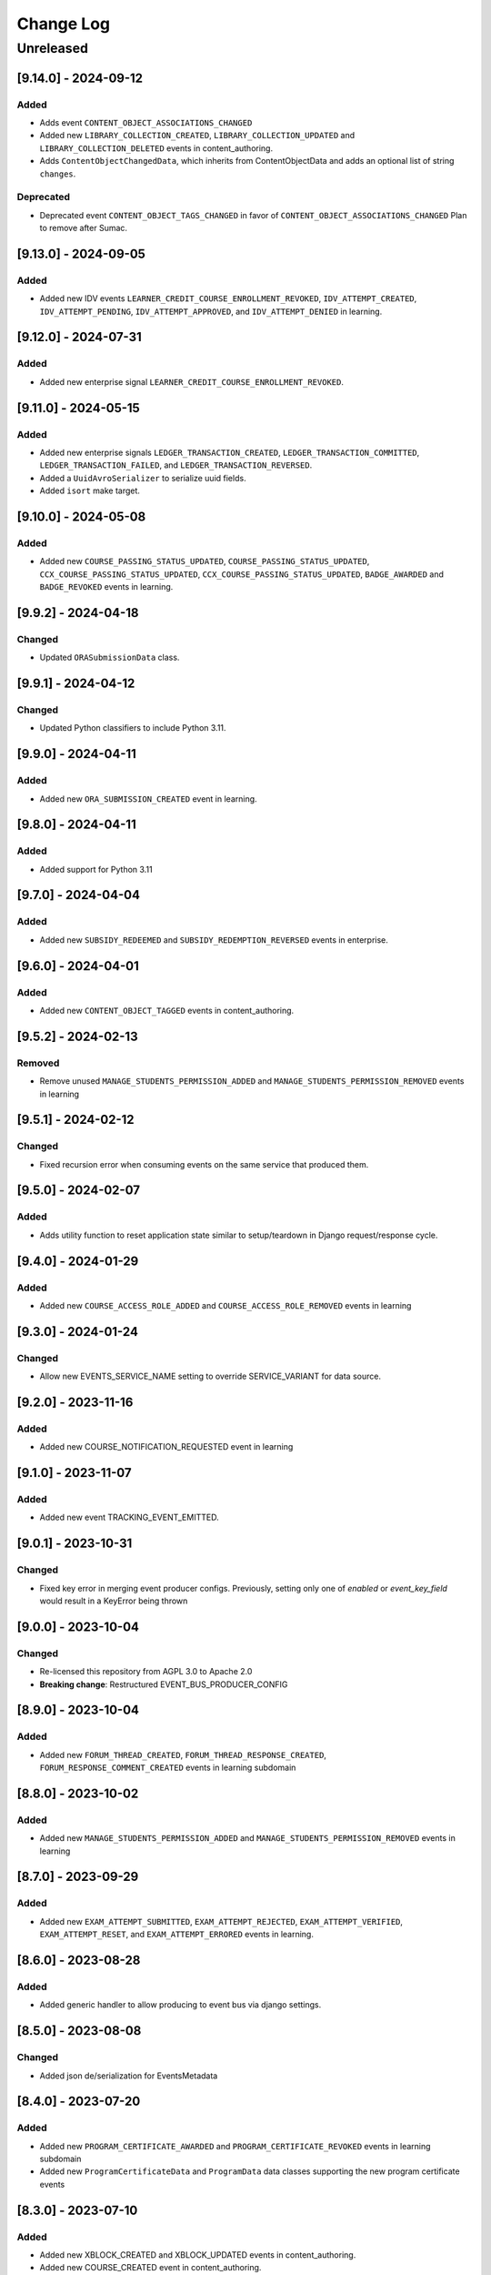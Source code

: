 Change Log
==========

..
   All enhancements and patches to openedx_events will be documented
   in this file.  It adheres to the structure of https://keepachangelog.com/ ,
   but in reStructuredText instead of Markdown (for ease of incorporation into
   Sphinx documentation and the PyPI description).

   This project adheres to Semantic Versioning (https://semver.org/).

.. There should always be an "Unreleased" section for changes pending release.



Unreleased
__________



[9.14.0] - 2024-09-12
---------------------

Added
~~~~~

* Adds event ``CONTENT_OBJECT_ASSOCIATIONS_CHANGED``
* Added new ``LIBRARY_COLLECTION_CREATED``, ``LIBRARY_COLLECTION_UPDATED`` and ``LIBRARY_COLLECTION_DELETED`` events in content_authoring.
* Adds ``ContentObjectChangedData``, which inherits from ContentObjectData and adds an optional list of string ``changes``.

Deprecated
~~~~~~~~~~

* Deprecated event ``CONTENT_OBJECT_TAGS_CHANGED`` in favor of ``CONTENT_OBJECT_ASSOCIATIONS_CHANGED``
  Plan to remove after Sumac.

[9.13.0] - 2024-09-05
---------------------

Added
~~~~~~~

* Added new IDV events ``LEARNER_CREDIT_COURSE_ENROLLMENT_REVOKED``, ``IDV_ATTEMPT_CREATED``, ``IDV_ATTEMPT_PENDING``, ``IDV_ATTEMPT_APPROVED``, and ``IDV_ATTEMPT_DENIED`` in learning.

[9.12.0] - 2024-07-31
---------------------

Added
~~~~~~~

* Added new enterprise signal ``LEARNER_CREDIT_COURSE_ENROLLMENT_REVOKED``.

[9.11.0] - 2024-05-15
---------------------

Added
~~~~~~~

* Added new enterprise signals ``LEDGER_TRANSACTION_CREATED``, ``LEDGER_TRANSACTION_COMMITTED``,
  ``LEDGER_TRANSACTION_FAILED``, and ``LEDGER_TRANSACTION_REVERSED``.
* Added a ``UuidAvroSerializer`` to serialize uuid fields.
* Added ``isort`` make target.

[9.10.0] - 2024-05-08
---------------------

Added
~~~~~~~

* Added new ``COURSE_PASSING_STATUS_UPDATED``, ``COURSE_PASSING_STATUS_UPDATED``, ``CCX_COURSE_PASSING_STATUS_UPDATED``, ``CCX_COURSE_PASSING_STATUS_UPDATED``, ``BADGE_AWARDED`` and ``BADGE_REVOKED`` events in learning.

[9.9.2] - 2024-04-18
--------------------

Changed
~~~~~~~

* Updated ``ORASubmissionData`` class.

[9.9.1] - 2024-04-12
--------------------

Changed
~~~~~~~

* Updated Python classifiers to include Python 3.11.

[9.9.0] - 2024-04-11
--------------------
Added
~~~~~~~
* Added new ``ORA_SUBMISSION_CREATED`` event in learning.

[9.8.0] - 2024-04-11
--------------------
Added
~~~~~
* Added support for Python 3.11

[9.7.0] - 2024-04-04
--------------------
Added
~~~~~~~
* Added new ``SUBSIDY_REDEEMED`` and ``SUBSIDY_REDEMPTION_REVERSED`` events in enterprise.

[9.6.0] - 2024-04-01
--------------------
Added
~~~~~~~
* Added new ``CONTENT_OBJECT_TAGGED`` events in content_authoring.

[9.5.2] - 2024-02-13
--------------------
Removed
~~~~~~~
* Remove unused ``MANAGE_STUDENTS_PERMISSION_ADDED`` and ``MANAGE_STUDENTS_PERMISSION_REMOVED`` events in learning

[9.5.1] - 2024-02-12
--------------------
Changed
~~~~~~~
* Fixed recursion error when consuming events on the same service that produced them.

[9.5.0] - 2024-02-07
--------------------
Added
~~~~~
* Adds utility function to reset application state similar to setup/teardown in Django request/response cycle.

[9.4.0] - 2024-01-29
--------------------
Added
~~~~~
* Added new ``COURSE_ACCESS_ROLE_ADDED`` and ``COURSE_ACCESS_ROLE_REMOVED`` events in learning

[9.3.0] - 2024-01-24
--------------------
Changed
~~~~~~~
* Allow new EVENTS_SERVICE_NAME setting to override SERVICE_VARIANT for data source.

[9.2.0] - 2023-11-16
--------------------
Added
~~~~~~~
* Added new COURSE_NOTIFICATION_REQUESTED event in learning

[9.1.0] - 2023-11-07
--------------------
Added
~~~~~~~
* Added new event TRACKING_EVENT_EMITTED.

[9.0.1] - 2023-10-31
--------------------
Changed
~~~~~~~
* Fixed key error in merging event producer configs. Previously, setting only one of `enabled` or `event_key_field` would result in a KeyError being thrown

[9.0.0] - 2023-10-04
--------------------
Changed
~~~~~~~
* Re-licensed this repository from AGPL 3.0 to Apache 2.0
* **Breaking change**: Restructured EVENT_BUS_PRODUCER_CONFIG

[8.9.0] - 2023-10-04
--------------------
Added
~~~~~
* Added new ``FORUM_THREAD_CREATED``, ``FORUM_THREAD_RESPONSE_CREATED``, ``FORUM_RESPONSE_COMMENT_CREATED`` events in learning subdomain

[8.8.0] - 2023-10-02
--------------------
Added
~~~~~
* Added new ``MANAGE_STUDENTS_PERMISSION_ADDED`` and ``MANAGE_STUDENTS_PERMISSION_REMOVED`` events in learning

[8.7.0] - 2023-09-29
--------------------
Added
~~~~~
* Added new ``EXAM_ATTEMPT_SUBMITTED``, ``EXAM_ATTEMPT_REJECTED``, ``EXAM_ATTEMPT_VERIFIED``, ``EXAM_ATTEMPT_RESET``, and ``EXAM_ATTEMPT_ERRORED`` events in learning.

[8.6.0] - 2023-08-28
--------------------
Added
~~~~~
* Added generic handler to allow producing to event bus via django settings.

[8.5.0] - 2023-08-08
--------------------
Changed
~~~~~~~
* Added json de/serialization for EventsMetadata

[8.4.0] - 2023-07-20
--------------------
Added
~~~~~
* Added new ``PROGRAM_CERTIFICATE_AWARDED`` and ``PROGRAM_CERTIFICATE_REVOKED`` events in learning subdomain
* Added new ``ProgramCertificateData`` and ``ProgramData`` data classes supporting the new program certificate events

[8.3.0] - 2023-07-10
--------------------
Added
~~~~~
* Added new XBLOCK_CREATED and XBLOCK_UPDATED events in content_authoring.
* Added new COURSE_CREATED event in content_authoring.
* Added new CONTENT_LIBRARY_CREATED, CONTENT_LIBRARY_UPDATED and CONTENT_LIBRARY_DELETED events in content_authoring.
* Added new LIBRARY_BLOCK_CREATED, LIBRARY_BLOCK_UPDATED and LIBRARY_BLOCK_DELETED events in content_authoring.

[8.2.0] - 2023-06-08
--------------------
Changed
~~~~~~~
* Added new USER_NOTIFICATION_REQUESTED event.

[8.1.0] - 2023-06-06
--------------------
Added
~~~~~
* Store current versions of Avro schemas and add test to ensure valid evolution

[8.0.1] - 2023-05-16
--------------------
Changed
~~~~~~~
* Fixed event_type of XBLOCK_SKILL_VERIFIED signal

[8.0.0] - 2023-05-16
--------------------
Changed
~~~~~~~
* **Breaking change**: Remove ``signal`` argument from consume_events and make_single_consumer

[7.3.0] - 2023-05-15
--------------------
Changed
~~~~~~~
* Made `signal` argument optional in consume_events in preparation for removal

[7.2.0] - 2023-05-03
--------------------
Changed
~~~~~~~
* Added event type as namespace to generated Avro schemas


[7.1.0] - 2023-05-03
--------------------
Added
~~~~~
* Configurable loader for consumer side of Event Bus in ``openedx_events.event_bus``.
* Added management command to load configured consumer and start worker.

Changed
~~~~~~~
* Switch from ``edx-sphinx-theme`` to ``sphinx-book-theme`` since the former is
  deprecated.  See https://github.com/openedx/edx-sphinx-theme/issues/184 for
  more details.

[7.0.0] - 2023-03-07
---------------------
Changed
~~~~~~~
* **Breaking change**: Moved serialize_event_data_to_bytes from openedx_events.event_bus.avro.tests.test_utilities to openedx_events.event_bus.avro.serializer
* **Breaking change**: Moved deserialize_bytes_to_event_data from openedx_events.event_bus.avro.tests.test_utilities to openedx_events.event_bus.avro.deserializer

[6.0.0] - 2023-02-23
---------------------
Changed
~~~~~~~
* **Breaking change**: Moved load_all_events() from openedx_events.tests.utils to openedx_events.tooling

[5.1.0] - 2023-02-07
---------------------
Added
~~~~~~~
* Added support for array type.
* Added new XBLOCK_SKILL_VERIFIED event.
* Added XBlockSkillVerificationData classes.

[5.0.0] - 2023-02-03
--------------------
Changed
~~~~~~~
* **Breaking change**: ``send_event_with_custom_metadata`` changes to accept a single EventsMetadata object rather than all of the fields that go into one. This only directly affects event bus consumer libraries.

Added
~~~~~
* Added ``COURSE_CERTIFICATE_CONFIG_CHANGED`` and ``COURSE_CERTIFICATE_CONFIG_DELETED`` signals for when a course's certificate configuration is updated or deleted

[4.2.0] - 2023-01-24
--------------------
Added
~~~~~
* Added ``send_event_with_custom_metadata``. This will enable event bus consumers to send the event signal with the same metadata fields that were used when the event was produced.

Fixed
~~~~~
* Updated time metadata to include UTC timezone. The original implementation used utcnow(), which could give different results if the time were ever interpreted to be local time. See https://docs.python.org/3/library/datetime.html#datetime.datetime.utcnow
* EventsMetadata minorversion is now fully optional, and doesn't need to be supplied when initializing to get the default of 0.

Changed
~~~~~~~
* Updated send_event with an optional time argument to be used as metadata.

[4.1.1] - 2023-01-23
---------------------
Changed
~~~~~~~
* Use collections.abc import to use with python 3.8 and 3.10.

[4.1.0] - 2023-01-03
---------------------
Added
~~~~~
* Added new XBLOCK_PUBLISHED, XBLOCK_DUPLICATED and XBLOCK_DELETED signals in content_authoring.
* Added XBlockData and DuplicatedXBlockData classes
* Added custom UsageKeyAvroSerializer for opaque_keys UsageKey.

[4.0.0] - 2022-12-01
--------------------
Changed
~~~~~~~
* **Breaking change** Make event_metadata parameter in EventBusProducer send API required

[3.2.0] - 2022-11-30
--------------------
Changed
~~~~~~~
* Add event_metadata parameter to EventBusProducer send API.  **Note:** Calling this method with the new argument will throw an exception with older versions of this library that don't yet support the parameter.

[3.1.0] - 2022-11-22
--------------------
Added
~~~~~
* Configurable loader for producer side of Event Bus in ``openedx_events.event_bus``.

[3.0.1] - 2022-10-31
--------------------
Fixed
~~~~~
* Fix default value for optional fields from "null" to None

[3.0.0] - 2022-10-19
--------------------
* **Breaking change**: Removed (optional) field ``effort`` from ``CourseCatalogData.`` Nothing should be relying on this field as it is not used by Course Discovery in Publisher-enabled setups.

[2.0.0] - 2022-10-18
--------------------
* **Breaking change**: Removed signal ``SUBSCRIPTION_LICENSE_MODIFIED`` and corresponding data class ``SubscriptionLicenseData``. This should only affect experimental event-bus code (which should also have been deleted by now).

[1.0.0] - 2022-09-27
--------------------
* **Breaking Change**: Updated from ``Django 2.0`` to ``Django 3.0``.
* Bump version to 1.x to acknowledge that this is in use in production

[0.14.0] - 2022-09-21
---------------------
Changed
~~~~~~~
* **Breaking change**: Removed ``short_description`` from ``CourseCatalogData``

[0.13.0] - 2022-09-16
---------------------
Added
~~~~~
* Added new event PERSISTENT_GRADE_SUMMARY_CHANGED.

* Improvements in make upgrade command and requirements files.
* Manually update requirements files to fix requirements bot issue with pip/setup tools.
* Change GitHub workflow to community maintained repository health file.

[0.12.0] - 2022-08-16
---------------------
Changed
~~~~~~~
* **Breaking change**: Removed ``org`` and ``number`` fields from ``CourseCatalogData``
  (should only affect unreleased event-bus code, though)

[0.11.1] - 2022-07-28
---------------------
Fixed
~~~~~
* Handle optional (None) values for custom serializers

[0.11.0] - 2022-07-21
---------------------
Added
~~~~~
* Added new content_authoring module with new COURSE_CATALOG_INFO_CHANGED signal

[0.10.0] - 2022-05-20
---------------------
Changed
~~~~~~~
* BREAKING CHANGE: Split AvroAttrsBridge into schema, serialization, and deserialization phases

[0.9.1] - 2022-05-20
--------------------
Changed
~~~~~~~
* Remove assigned_email from SubscriptionLicenseData

[0.9.0] - 2022-04-28
--------------------
Changed
~~~~~~~
* Updated AvroAttrsBridge to handle optional/nullable fields

[0.8.3] - 2022-04-26
--------------------
Changed
~~~~~~~
* Updated AvroAttrsBridge to create schemas from signal data dict rather than individual attrs classes

[0.8.2] - 2022-04-13
--------------------
Changed
~~~~~~~
* Changed openedx_events.learning.data.DiscussionTopicContext to make the group id optional
* Changed DiscussionTopicContext to add a `context` attribute

[0.8.1] - 2022-03-03
--------------------

Added
~~~~~
* Added missing field for event COURSE_DISCUSSIONS_CHANGED

[0.8.0] - 2022-02-25
--------------------
Added
~~~~~
* Added COURSE_DISCUSSIONS_CHANGED for discussion event

Changed
~~~~~~~
* Changed openedx_events/enterprise/LicenseLifecycle class to openedx_events/enterprise/SubscriptionLicenseData
* Changed LicenseCreated signal class to SUBSCRIPTION_LICENSE_MODIFIED signal class

[0.7.1] - 2022-01-13
--------------------
Added
~~~~~
* Added data definition for enterprise/LicenseLifecycle
* Added LicenseCreated signal definition

[0.7.0] - 2022-01-06
--------------------
Added
~~~~~
* Added AvroAttrsBridge class to convert between avro standard and attrs classes

[0.6.0] - 2021-09-15
--------------------
Added
~~~~~
* Add custom formatting class for events responses.
* Add a way to use send method instead of send_robust while testing.

Changed
~~~~~~~
* Remove unnecessary InstantiationError exception.
* Default is send_robust instead of send unless specified otherwise.

[0.5.1] - 2021-08-26
--------------------
Changed
~~~~~~~
* Remove TestCase inheritance from OpenEdxTestMixin.

[0.5.0] - 2021-08-24
--------------------
Added
~~~~~
* Utilities to use while testing in other platforms.

[0.4.1] - 2021-08-18
--------------------
Changed
~~~~~~~
* Remove raise_exception assignment in events metadata.

[0.4.0] - 2021-08-18
--------------------
Added
~~~~~
* Preliminary Open edX events definitions.

[0.3.0] - 2021-08-18
--------------------
Added
~~~~~
* Add tooling needed to create and trigger events in Open edX platform.
* Add Data Attribute classes used as arguments by Open edX Events.


[0.2.0] - 2021-07-28
--------------------
Changed
~~~~~~~

* Update repository purpose.
* Changed max-doc-length from 79 to 120 following community recommendation.

[0.1.3] - 2021-07-01
--------------------
Changed
~~~~~~~

* Update setup.cfg with complete bumpversion configuration.

[0.1.2] - 2021-06-29
--------------------
Changed
~~~~~~~

* Update documentation with current organization info.

[0.1.1] - 2021-06-29
--------------------
Added
~~~~~

* Add Django testing configuration.

[0.1.0] - 2021-04-07
--------------------

Added
~~~~~

* First release on PyPI.
